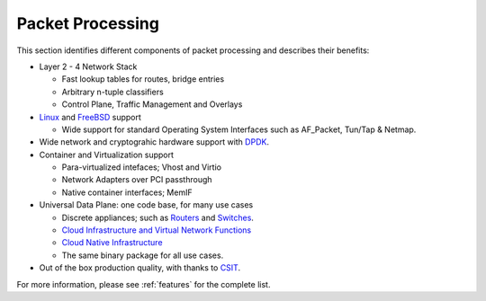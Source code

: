 .. _packet-processing:

===================
Packet Processing
===================

This section identifies different components of packet processing and describes their benefits:

* Layer 2 - 4 Network Stack

  * Fast lookup tables for routes, bridge entries
  * Arbitrary n-tuple classifiers 
  * Control Plane, Traffic Management and Overlays
 
* `Linux <https://en.wikipedia.org/wiki/Linux>`_ and `FreeBSD <https://en.wikipedia.org/wiki/FreeBSD>`_ support

  * Wide support for standard Operating System Interfaces such as AF_Packet, Tun/Tap & Netmap.

* Wide network and cryptograhic hardware support with `DPDK <https://www.dpdk.org/>`_.
* Container and Virtualization support

  * Para-virtualized intefaces; Vhost and Virtio 
  * Network Adapters over PCI passthrough
  * Native container interfaces; MemIF
  
* Universal Data Plane: one code base, for many use cases
 
  * Discrete appliances; such as `Routers <https://en.wikipedia.org/wiki/Router_(computing)>`_ and `Switches <https://en.wikipedia.org/wiki/Network_switch>`_.
  * `Cloud Infrastructure and Virtual Network Functions <https://en.wikipedia.org/wiki/Network_function_virtualization>`_
  * `Cloud Native Infrastructure <https://www.cncf.io/>`_
  * The same binary package for all use cases. 

* Out of the box production quality, with thanks to `CSIT <https://wiki.fd.io/view/CSIT#Start_Here>`_. 

For more information, please see :ref:`features` for the complete list.

